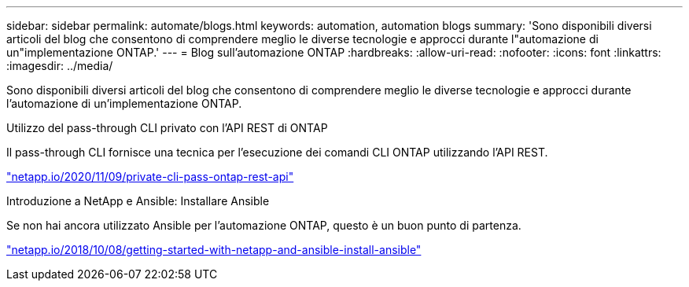 ---
sidebar: sidebar 
permalink: automate/blogs.html 
keywords: automation, automation blogs 
summary: 'Sono disponibili diversi articoli del blog che consentono di comprendere meglio le diverse tecnologie e approcci durante l"automazione di un"implementazione ONTAP.' 
---
= Blog sull'automazione ONTAP
:hardbreaks:
:allow-uri-read: 
:nofooter: 
:icons: font
:linkattrs: 
:imagesdir: ../media/


[role="lead"]
Sono disponibili diversi articoli del blog che consentono di comprendere meglio le diverse tecnologie e approcci durante l'automazione di un'implementazione ONTAP.

.Utilizzo del pass-through CLI privato con l'API REST di ONTAP
Il pass-through CLI fornisce una tecnica per l'esecuzione dei comandi CLI ONTAP utilizzando l'API REST.

https://netapp.io/2020/11/09/private-cli-passthrough-ontap-rest-api/["netapp.io/2020/11/09/private-cli-pass-ontap-rest-api"^]

.Introduzione a NetApp e Ansible: Installare Ansible
Se non hai ancora utilizzato Ansible per l'automazione ONTAP, questo è un buon punto di partenza.

https://netapp.io/2018/10/08/getting-started-with-netapp-and-ansible-install-ansible["netapp.io/2018/10/08/getting-started-with-netapp-and-ansible-install-ansible"^]
